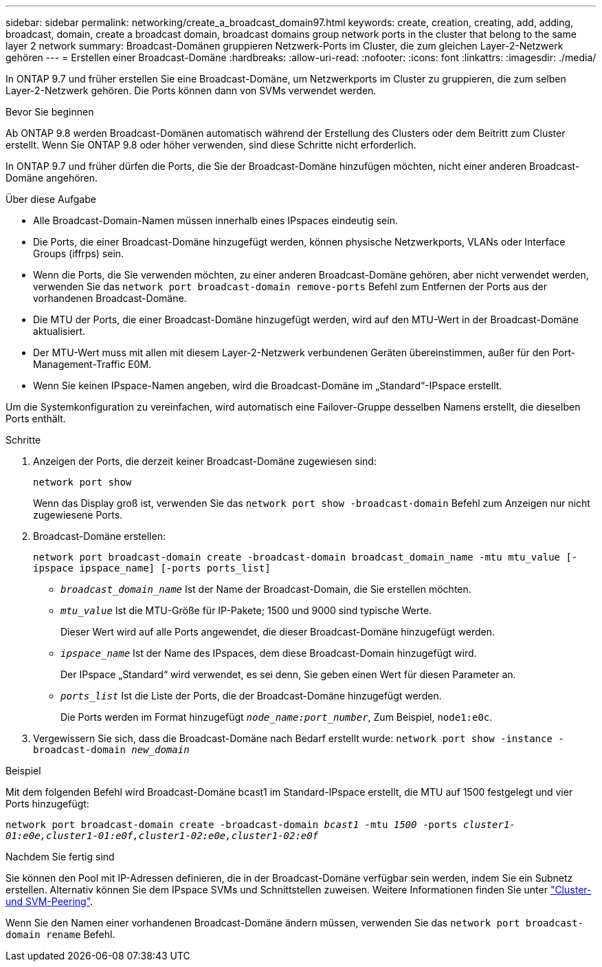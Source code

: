---
sidebar: sidebar 
permalink: networking/create_a_broadcast_domain97.html 
keywords: create, creation, creating, add, adding, broadcast, domain, create a broadcast domain, broadcast domains group network ports in the cluster that belong to the same layer 2 network 
summary: Broadcast-Domänen gruppieren Netzwerk-Ports im Cluster, die zum gleichen Layer-2-Netzwerk gehören 
---
= Erstellen einer Broadcast-Domäne
:hardbreaks:
:allow-uri-read: 
:nofooter: 
:icons: font
:linkattrs: 
:imagesdir: ./media/


[role="lead"]
In ONTAP 9.7 und früher erstellen Sie eine Broadcast-Domäne, um Netzwerkports im Cluster zu gruppieren, die zum selben Layer-2-Netzwerk gehören. Die Ports können dann von SVMs verwendet werden.

.Bevor Sie beginnen
Ab ONTAP 9.8 werden Broadcast-Domänen automatisch während der Erstellung des Clusters oder dem Beitritt zum Cluster erstellt. Wenn Sie ONTAP 9.8 oder höher verwenden, sind diese Schritte nicht erforderlich.

In ONTAP 9.7 und früher dürfen die Ports, die Sie der Broadcast-Domäne hinzufügen möchten, nicht einer anderen Broadcast-Domäne angehören.

.Über diese Aufgabe
* Alle Broadcast-Domain-Namen müssen innerhalb eines IPspaces eindeutig sein.
* Die Ports, die einer Broadcast-Domäne hinzugefügt werden, können physische Netzwerkports, VLANs oder Interface Groups (iffrps) sein.
* Wenn die Ports, die Sie verwenden möchten, zu einer anderen Broadcast-Domäne gehören, aber nicht verwendet werden, verwenden Sie das `network port broadcast-domain remove-ports` Befehl zum Entfernen der Ports aus der vorhandenen Broadcast-Domäne.
* Die MTU der Ports, die einer Broadcast-Domäne hinzugefügt werden, wird auf den MTU-Wert in der Broadcast-Domäne aktualisiert.
* Der MTU-Wert muss mit allen mit diesem Layer-2-Netzwerk verbundenen Geräten übereinstimmen, außer für den Port-Management-Traffic E0M.
* Wenn Sie keinen IPspace-Namen angeben, wird die Broadcast-Domäne im „Standard“-IPspace erstellt.


Um die Systemkonfiguration zu vereinfachen, wird automatisch eine Failover-Gruppe desselben Namens erstellt, die dieselben Ports enthält.

.Schritte
. Anzeigen der Ports, die derzeit keiner Broadcast-Domäne zugewiesen sind:
+
`network port show`

+
Wenn das Display groß ist, verwenden Sie das `network port show -broadcast-domain` Befehl zum Anzeigen nur nicht zugewiesene Ports.

. Broadcast-Domäne erstellen:
+
`network port broadcast-domain create -broadcast-domain broadcast_domain_name -mtu mtu_value [-ipspace ipspace_name] [-ports ports_list]`

+
** `_broadcast_domain_name_` Ist der Name der Broadcast-Domain, die Sie erstellen möchten.
** `_mtu_value_` Ist die MTU-Größe für IP-Pakete; 1500 und 9000 sind typische Werte.
+
Dieser Wert wird auf alle Ports angewendet, die dieser Broadcast-Domäne hinzugefügt werden.

** `_ipspace_name_` Ist der Name des IPspaces, dem diese Broadcast-Domain hinzugefügt wird.
+
Der IPspace „Standard“ wird verwendet, es sei denn, Sie geben einen Wert für diesen Parameter an.

** `_ports_list_` Ist die Liste der Ports, die der Broadcast-Domäne hinzugefügt werden.
+
Die Ports werden im Format hinzugefügt `_node_name:port_number_`, Zum Beispiel, `node1:e0c`.



. Vergewissern Sie sich, dass die Broadcast-Domäne nach Bedarf erstellt wurde:
`network port show -instance -broadcast-domain _new_domain_`


.Beispiel
Mit dem folgenden Befehl wird Broadcast-Domäne bcast1 im Standard-IPspace erstellt, die MTU auf 1500 festgelegt und vier Ports hinzugefügt:

`network port broadcast-domain create -broadcast-domain _bcast1_ -mtu _1500_ -ports _cluster1-01:e0e,cluster1-01:e0f,cluster1-02:e0e,cluster1-02:e0f_`

.Nachdem Sie fertig sind
Sie können den Pool mit IP-Adressen definieren, die in der Broadcast-Domäne verfügbar sein werden, indem Sie ein Subnetz erstellen. Alternativ können Sie dem IPspace SVMs und Schnittstellen zuweisen. Weitere Informationen finden Sie unter link:https://docs.netapp.com/us-en/ontap-sm-classic/peering/index.html["Cluster- und SVM-Peering"].

Wenn Sie den Namen einer vorhandenen Broadcast-Domäne ändern müssen, verwenden Sie das `network port broadcast-domain rename` Befehl.
